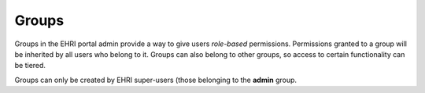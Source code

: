 Groups
======

Groups in the EHRI portal admin provide a way to give users *role-based* permissions. Permissions granted to a group
will be inherited by all users who belong to it. Groups can also belong to other groups, so access to certain
functionality can be tiered.

Groups can only be created by EHRI super-users (those belonging to the **admin** group.
